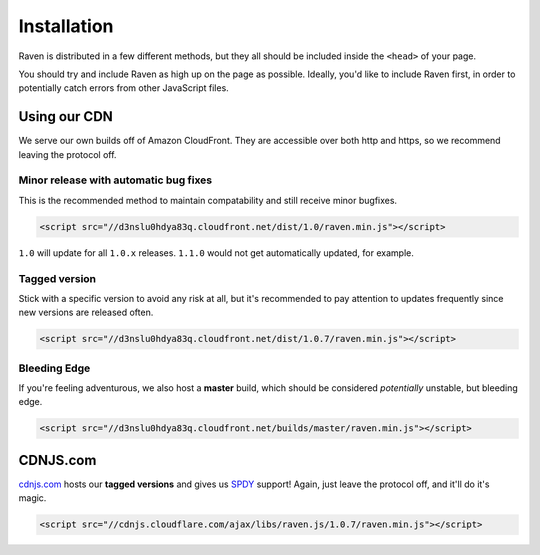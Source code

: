 Installation
============

Raven is distributed in a few different methods, but they all should be included inside the ``<head>`` of your page.

You should try and include Raven as high up on the page as possible. Ideally, you'd like to include Raven first, in order to potentially catch errors from other JavaScript files.

Using our CDN
~~~~~~~~~~~~~

We serve our own builds off of Amazon CloudFront. They are accessible over both http and https, so we recommend leaving the protocol off.

Minor release with automatic bug fixes
--------------------------------------
This is the recommended method to maintain compatability and still receive minor bugfixes.

.. code-block:: html

    <script src="//d3nslu0hdya83q.cloudfront.net/dist/1.0/raven.min.js"></script>

``1.0`` will update for all ``1.0.x`` releases. ``1.1.0`` would not get automatically updated, for example.

Tagged version
--------------
Stick with a specific version to avoid any risk at all, but it's recommended to pay attention to updates frequently since new versions are released often.

.. code-block:: html

    <script src="//d3nslu0hdya83q.cloudfront.net/dist/1.0.7/raven.min.js"></script>

Bleeding Edge
-------------
If you're feeling adventurous, we also host a **master** build, which should be considered *potentially* unstable, but bleeding edge.

.. code-block:: html

    <script src="//d3nslu0hdya83q.cloudfront.net/builds/master/raven.min.js"></script>

CDNJS.com
~~~~~~~~~

`cdnjs.com <http://cdnjs.com>`_ hosts our **tagged versions** and gives us `SPDY <http://en.wikipedia.org/wiki/SPDY>`_ support! Again, just leave the protocol off, and it'll do it's magic.

.. code-block:: html

    <script src="//cdnjs.cloudflare.com/ajax/libs/raven.js/1.0.7/raven.min.js"></script>

.. Bower
   ~~~~~

   We also provide a way to deploy Raven via `bower
   <http://twitter.github.com/bower/>`_. Useful if you want serve your scripts    instead relying on CDNs and mantain a ``component.json`` with a list of    dependencies and versions.

   .. code-block:: sh

       bower install raven-js

   Please note that it automatically deploys the ``tracekit`` requirement and  you   should link it **before** ``raven-js``.

   .. code-block:: html

       <script src="/components/tracekit/tracekit.js"></script>
       <script src="/components/raven-js/src/raven.js"></script>

   Also note that both files are uncompresed but are ready to pass to any  decent   JavaScript compressor like `uglify
   <https://github.com/mishoo/UglifyJS2>`_ or `closure
   <https://developers.google.com/closure/>`_.

